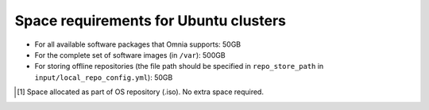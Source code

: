 Space requirements for Ubuntu clusters
=======================================

* For all available software packages that Omnia supports: 50GB
* For the complete set of software images (in ``/var``): 500GB
* For storing offline repositories (the file path should be specified in ``repo_store_path`` in ``input/local_repo_config.yml``): 50GB

.. csv-table:: Space requirements for Ubuntu clusters
   :file: ../../Tables/Ubuntu_space_req.csv
   :header-rows: 1
   :keepspace:

.. [1] Space allocated as part of OS repository (.iso). No extra space required.